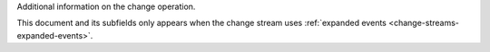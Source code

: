 .. _|idref|-operationDescription:

Additional information on the change operation.

This document and its subfields only appears when the change stream uses
:ref:`expanded events <change-streams-expanded-events>`.

.. versionadded:: 6.0
